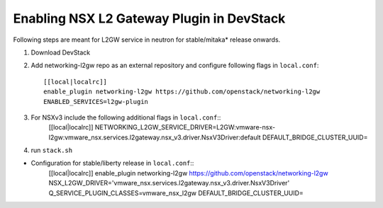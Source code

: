 ============================================
 Enabling NSX L2 Gateway Plugin in DevStack
============================================

Following steps are meant for L2GW service in neutron for stable/mitaka* release onwards.

1. Download DevStack

2. Add networking-l2gw repo as an external repository and configure following flags in ``local.conf``::

     [[local|localrc]]
     enable_plugin networking-l2gw https://github.com/openstack/networking-l2gw
     ENABLED_SERVICES=l2gw-plugin

3. For NSXv3 include the following additional flags in ``local.conf``::
     [[local|localrc]]
     NETWORKING_L2GW_SERVICE_DRIVER=L2GW:vmware-nsx-l2gw:vmware_nsx.services.l2gateway.nsx_v3.driver.NsxV3Driver:default
     DEFAULT_BRIDGE_CLUSTER_UUID=

4. run ``stack.sh``

* Configuration for stable/liberty release in ``local.conf``::
    [[local|localrc]]
    enable_plugin networking-l2gw https://github.com/openstack/networking-l2gw
    NSX_L2GW_DRIVER='vmware_nsx.services.l2gateway.nsx_v3.driver.NsxV3Driver'
    Q_SERVICE_PLUGIN_CLASSES=vmware_nsx_l2gw
    DEFAULT_BRIDGE_CLUSTER_UUID=
